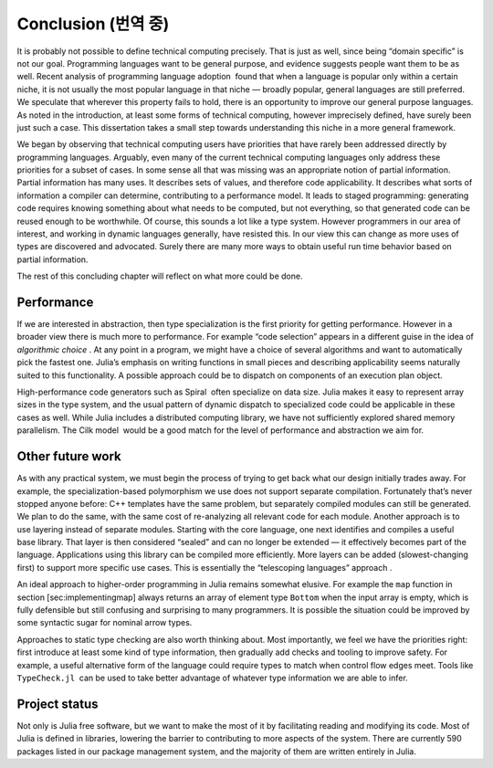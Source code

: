 Conclusion (번역 중)
====================

It is probably not possible to define technical computing precisely.
That is just as well, since being “domain specific” is not our goal.
Programming languages want to be general purpose, and evidence suggests
people want them to be as well. Recent analysis of programming language
adoption  found that when a language is popular only within a certain
niche, it is not usually the most popular language in that niche —
broadly popular, general languages are still preferred. We speculate
that wherever this property fails to hold, there is an opportunity to
improve our general purpose languages. As noted in the introduction, at
least some forms of technical computing, however imprecisely defined,
have surely been just such a case. This dissertation takes a small step
towards understanding this niche in a more general framework.

We began by observing that technical computing users have priorities
that have rarely been addressed directly by programming languages.
Arguably, even many of the current technical computing languages only
address these priorities for a subset of cases. In some sense all that
was missing was an appropriate notion of partial information. Partial
information has many uses. It describes sets of values, and therefore
code applicability. It describes what sorts of information a compiler
can determine, contributing to a performance model. It leads to staged
programming: generating code requires knowing something about what needs
to be computed, but not everything, so that generated code can be reused
enough to be worthwhile. Of course, this sounds a lot like a type
system. However programmers in our area of interest, and working in
dynamic languages generally, have resisted this. In our view this can
change as more uses of types are discovered and advocated. Surely there
are many more ways to obtain useful run time behavior based on partial
information.

The rest of this concluding chapter will reflect on what more could be
done.

Performance
-----------

If we are interested in abstraction, then type specialization is the
first priority for getting performance. However in a broader view there
is much more to performance. For example “code selection” appears in a
different guise in the idea of *algorithmic choice* . At any point in a
program, we might have a choice of several algorithms and want to
automatically pick the fastest one. Julia’s emphasis on writing
functions in small pieces and describing applicability seems naturally
suited to this functionality. A possible approach could be to dispatch
on components of an execution plan object.

High-performance code generators such as Spiral  often specialize on
data size. Julia makes it easy to represent array sizes in the type
system, and the usual pattern of dynamic dispatch to specialized code
could be applicable in these cases as well. While Julia includes a
distributed computing library, we have not sufficiently explored shared
memory parallelism. The Cilk model  would be a good match for the level
of performance and abstraction we aim for.

Other future work
-----------------

As with any practical system, we must begin the process of trying to get
back what our design initially trades away. For example, the
specialization-based polymorphism we use does not support separate
compilation. Fortunately that’s never stopped anyone before: C++
templates have the same problem, but separately compiled modules can
still be generated. We plan to do the same, with the same cost of
re-analyzing all relevant code for each module. Another approach is to
use layering instead of separate modules. Starting with the core
language, one next identifies and compiles a useful base library. That
layer is then considered “sealed” and can no longer be extended — it
effectively becomes part of the language. Applications using this
library can be compiled more efficiently. More layers can be added
(slowest-changing first) to support more specific use cases. This is
essentially the “telescoping languages” approach .

An ideal approach to higher-order programming in Julia remains somewhat
elusive. For example the ``map`` function in
section [sec:implementingmap] always returns an array of element type
``Bottom`` when the input array is empty, which is fully defensible but
still confusing and surprising to many programmers. It is possible the
situation could be improved by some syntactic sugar for nominal arrow
types.

Approaches to static type checking are also worth thinking about. Most
importantly, we feel we have the priorities right: first introduce at
least some kind of type information, then gradually add checks and
tooling to improve safety. For example, a useful alternative form of the
language could require types to match when control flow edges meet.
Tools like ``TypeCheck.jl``  can be used to take better advantage of
whatever type information we are able to infer.

Project status
--------------

Not only is Julia free software, but we want to make the most of it by
facilitating reading and modifying its code. Most of Julia is defined in
libraries, lowering the barrier to contributing to more aspects of the
system. There are currently 590 packages listed in our package
management system, and the majority of them are written entirely in
Julia.
